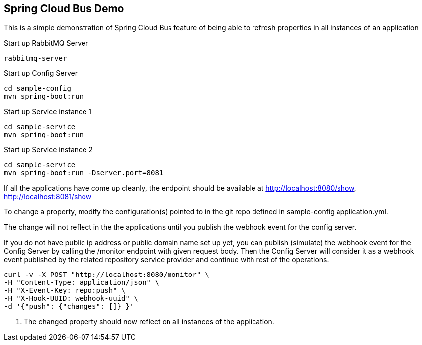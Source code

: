 Spring Cloud Bus Demo
---------------------

This is a simple demonstration of Spring Cloud Bus feature of being able to refresh properties in all instances of an application

.Start up RabbitMQ Server
[source,java]
----
rabbitmq-server
----

.Start up Config Server
[source,java]
----
cd sample-config
mvn spring-boot:run
----

.Start up Service instance 1
[source,java]
----
cd sample-service
mvn spring-boot:run
----

.Start up Service instance 2
[source,java]
----
cd sample-service
mvn spring-boot:run -Dserver.port=8081
----

If all the applications have come up cleanly, the endpoint should be available at http://localhost:8080/show, http://localhost:8081/show

To change a property, modify the configuration(s) pointed to in the git repo defined in sample-config application.yml.

The change will not reflect in the the applications until you publish the webhook event for the config server.

If you do not have public ip address or public domain name set up yet, you can publish (simulate) the webhook event for the Config Server by calling the /monitor endpoint with given request body. Then the Config Server will consider it as a webhook event published by the related repository service provider and continue with rest of the operations.

[source]
----
curl -v -X POST "http://localhost:8080/monitor" \
-H "Content-Type: application/json" \
-H "X-Event-Key: repo:push" \
-H "X-Hook-UUID: webhook-uuid" \
-d '{"push": {"changes": []} }'
----
. The changed property should now reflect on all instances of the application.




